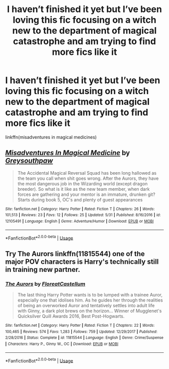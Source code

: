#+TITLE: I haven’t finished it yet but I’ve been loving this fic focusing on a witch new to the department of magical catastrophe and am trying to find more fics like it

* I haven’t finished it yet but I’ve been loving this fic focusing on a witch new to the department of magical catastrophe and am trying to find more fics like it
:PROPERTIES:
:Author: Garanar
:Score: 1
:DateUnix: 1596234398.0
:DateShort: 2020-Aug-01
:FlairText: Request
:END:
linkffn(misadventures in magical medicines)


** [[https://www.fanfiction.net/s/12105491/1/][*/Misadventures In Magical Medicine/*]] by [[https://www.fanfiction.net/u/3155692/Greysouthpaw][/Greysouthpaw/]]

#+begin_quote
  The Accidental Magical Reversal Squad has been long hallowed as the team you call when shit goes wrong. After the Aurors, they have the most dangerous job in the Wizarding world (except dragon breeder). So what is it like as the new team member, when dark forces are gathering and your mentor is an immature, drunken git? Starts during book 5, OC's and plenty of guest appearances
#+end_quote

^{/Site/:} ^{fanfiction.net} ^{*|*} ^{/Category/:} ^{Harry} ^{Potter} ^{*|*} ^{/Rated/:} ^{Fiction} ^{T} ^{*|*} ^{/Chapters/:} ^{26} ^{*|*} ^{/Words/:} ^{101,513} ^{*|*} ^{/Reviews/:} ^{23} ^{*|*} ^{/Favs/:} ^{12} ^{*|*} ^{/Follows/:} ^{25} ^{*|*} ^{/Updated/:} ^{5/31} ^{*|*} ^{/Published/:} ^{8/16/2016} ^{*|*} ^{/id/:} ^{12105491} ^{*|*} ^{/Language/:} ^{English} ^{*|*} ^{/Genre/:} ^{Adventure/Humor} ^{*|*} ^{/Download/:} ^{[[http://www.ff2ebook.com/old/ffn-bot/index.php?id=12105491&source=ff&filetype=epub][EPUB]]} ^{or} ^{[[http://www.ff2ebook.com/old/ffn-bot/index.php?id=12105491&source=ff&filetype=mobi][MOBI]]}

--------------

*FanfictionBot*^{2.0.0-beta} | [[https://github.com/tusing/reddit-ffn-bot/wiki/Usage][Usage]]
:PROPERTIES:
:Author: FanfictionBot
:Score: 1
:DateUnix: 1596234424.0
:DateShort: 2020-Aug-01
:END:


** Try The Aurors linkffn(11815544) one of the major POV characters is Harry's technically still in training new partner.
:PROPERTIES:
:Author: streakermaximus
:Score: 1
:DateUnix: 1596277344.0
:DateShort: 2020-Aug-01
:END:

*** [[https://www.fanfiction.net/s/11815544/1/][*/The Aurors/*]] by [[https://www.fanfiction.net/u/6993240/FloreatCastellum][/FloreatCastellum/]]

#+begin_quote
  The last thing Harry Potter wants is to be lumped with a trainee Auror, especially one that idolises him. As he guides her through the realities of being an overworked Auror and tentatively settles into adult life with Ginny, a dark plot brews on the horizon... Winner of Mugglenet's Quicksilver Quill Awards 2016, Best Post-Hogwarts.
#+end_quote

^{/Site/:} ^{fanfiction.net} ^{*|*} ^{/Category/:} ^{Harry} ^{Potter} ^{*|*} ^{/Rated/:} ^{Fiction} ^{T} ^{*|*} ^{/Chapters/:} ^{22} ^{*|*} ^{/Words/:} ^{100,465} ^{*|*} ^{/Reviews/:} ^{574} ^{*|*} ^{/Favs/:} ^{1,283} ^{*|*} ^{/Follows/:} ^{759} ^{*|*} ^{/Updated/:} ^{12/29/2017} ^{*|*} ^{/Published/:} ^{2/28/2016} ^{*|*} ^{/Status/:} ^{Complete} ^{*|*} ^{/id/:} ^{11815544} ^{*|*} ^{/Language/:} ^{English} ^{*|*} ^{/Genre/:} ^{Crime/Suspense} ^{*|*} ^{/Characters/:} ^{Harry} ^{P.,} ^{Ginny} ^{W.,} ^{OC} ^{*|*} ^{/Download/:} ^{[[http://www.ff2ebook.com/old/ffn-bot/index.php?id=11815544&source=ff&filetype=epub][EPUB]]} ^{or} ^{[[http://www.ff2ebook.com/old/ffn-bot/index.php?id=11815544&source=ff&filetype=mobi][MOBI]]}

--------------

*FanfictionBot*^{2.0.0-beta} | [[https://github.com/tusing/reddit-ffn-bot/wiki/Usage][Usage]]
:PROPERTIES:
:Author: FanfictionBot
:Score: 1
:DateUnix: 1596277362.0
:DateShort: 2020-Aug-01
:END:
